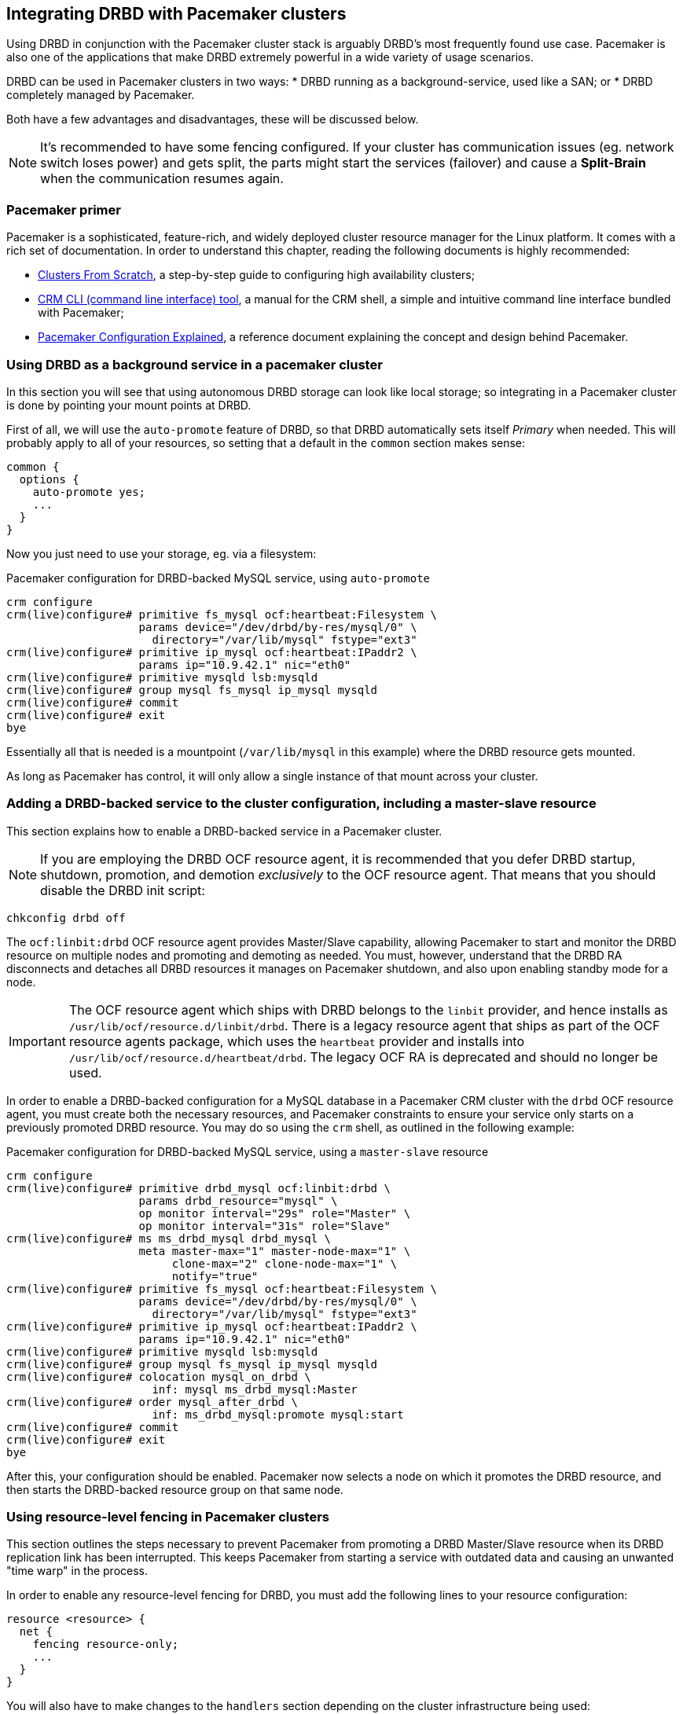 // FIXME
[[ch-pacemaker]]
== Integrating DRBD with Pacemaker clusters

indexterm:[Pacemaker]Using DRBD in conjunction with the Pacemaker
cluster stack is arguably DRBD's most frequently found use
case. Pacemaker is also one of the applications that make DRBD
extremely powerful in a wide variety of usage scenarios.

DRBD can be used in Pacemaker clusters in two ways:
* DRBD running as a background-service, used like a SAN; or
* DRBD completely managed by Pacemaker.

Both have a few advantages and disadvantages, these will be discussed below.

NOTE: It's recommended to have some fencing configured.
If your cluster has communication issues (eg. network switch loses 
power) and gets split, the parts might start the services (failover)
and cause a *Split-Brain* when the communication resumes again.



[[s-pacemaker-primer]]
=== Pacemaker primer

Pacemaker is a sophisticated, feature-rich, and widely deployed
cluster resource manager for the Linux platform. It comes with a rich
set of documentation. In order to understand this chapter, reading the
following documents is highly recommended:

* http://www.clusterlabs.org/doc/Cluster_from_Scratch.pdf[Clusters
  From Scratch], a step-by-step guide to configuring high availability
  clusters;
* http://crmsh.github.io/documentation/index.html[CRM CLI (command line
  interface) tool], a manual for the CRM shell, a simple and intuitive
  command line interface bundled with Pacemaker;
* http://clusterlabs.org/doc/en-US/Pacemaker/1.1/html/Pacemaker_Explained/[Pacemaker
  Configuration Explained], a reference document explaining the
  concept and design behind Pacemaker.


[[s-pacemaker-drbd-background]]
=== Using DRBD as a background service in a pacemaker cluster

In this section you will see that using autonomous DRBD storage can look 
like local storage; so integrating in a Pacemaker cluster is done by 
pointing your mount points at DRBD.

First of all, we will use the `auto-promote` feature of DRBD, so that 
DRBD automatically sets itself _Primary_ when needed. This will probably 
apply to all of your resources, so setting that a default in the 
`common` section makes sense:

[source,drbd]
----------------------------
common {
  options {
    auto-promote yes;
    ...
  }
}
----------------------------

Now you just need to use your storage, eg. via a filesystem:

.Pacemaker configuration for DRBD-backed MySQL service, using `auto-promote`
----------------------------
crm configure
crm(live)configure# primitive fs_mysql ocf:heartbeat:Filesystem \
                    params device="/dev/drbd/by-res/mysql/0" \
                      directory="/var/lib/mysql" fstype="ext3"
crm(live)configure# primitive ip_mysql ocf:heartbeat:IPaddr2 \
                    params ip="10.9.42.1" nic="eth0"
crm(live)configure# primitive mysqld lsb:mysqld
crm(live)configure# group mysql fs_mysql ip_mysql mysqld
crm(live)configure# commit
crm(live)configure# exit
bye
----------------------------

Essentially all that is needed is a mountpoint (`/var/lib/mysql` in this 
example) where the DRBD resource gets mounted.

As long as Pacemaker has control, it will only allow a single instance 
of that mount across your cluster.


[[s-pacemaker-crm-drbd-backed-service]]
=== Adding a DRBD-backed service to the cluster configuration, including a master-slave resource

This section explains how to enable a DRBD-backed service in a
Pacemaker cluster.

NOTE: If you are employing the DRBD OCF resource agent, it is
recommended that you defer DRBD startup, shutdown, promotion, and
demotion _exclusively_ to the OCF resource agent. That means that you
should disable the DRBD init script:

----------------------------
chkconfig drbd off
----------------------------

The `ocf:linbit:drbd` OCF resource agent provides Master/Slave
capability, allowing Pacemaker to start and monitor the DRBD resource
on multiple nodes and promoting and demoting as needed. You must,
however, understand that the DRBD RA disconnects and detaches all
DRBD resources it manages on Pacemaker shutdown, and also upon
enabling standby mode for a node.


IMPORTANT: The OCF resource agent which ships with DRBD belongs to the
`linbit` provider, and hence installs as
`/usr/lib/ocf/resource.d/linbit/drbd`. There is a legacy resource
agent that ships as part of the OCF resource agents package, which
uses the `heartbeat` provider and installs into
`/usr/lib/ocf/resource.d/heartbeat/drbd`. The legacy OCF RA is
deprecated and should no longer be used.

In order to enable a DRBD-backed configuration for a MySQL database in
a Pacemaker CRM cluster with the `drbd` OCF resource agent, you must
create both the necessary resources, and Pacemaker constraints to
ensure your service only starts on a previously promoted DRBD
resource. You may do so using the `crm` shell, as outlined in the
following example:

.Pacemaker configuration for DRBD-backed MySQL service, using a `master-slave` resource
----------------------------
crm configure
crm(live)configure# primitive drbd_mysql ocf:linbit:drbd \
                    params drbd_resource="mysql" \
                    op monitor interval="29s" role="Master" \
                    op monitor interval="31s" role="Slave"
crm(live)configure# ms ms_drbd_mysql drbd_mysql \
                    meta master-max="1" master-node-max="1" \
                         clone-max="2" clone-node-max="1" \
                         notify="true"
crm(live)configure# primitive fs_mysql ocf:heartbeat:Filesystem \
                    params device="/dev/drbd/by-res/mysql/0" \
                      directory="/var/lib/mysql" fstype="ext3"
crm(live)configure# primitive ip_mysql ocf:heartbeat:IPaddr2 \
                    params ip="10.9.42.1" nic="eth0"
crm(live)configure# primitive mysqld lsb:mysqld
crm(live)configure# group mysql fs_mysql ip_mysql mysqld
crm(live)configure# colocation mysql_on_drbd \
                      inf: mysql ms_drbd_mysql:Master
crm(live)configure# order mysql_after_drbd \
                      inf: ms_drbd_mysql:promote mysql:start
crm(live)configure# commit
crm(live)configure# exit
bye
----------------------------

After this, your configuration should be enabled. Pacemaker now
selects a node on which it promotes the DRBD resource, and then starts
the DRBD-backed resource group on that same node.

[[s-pacemaker-fencing]]
=== Using resource-level fencing in Pacemaker clusters

This section outlines the steps necessary to prevent Pacemaker from
promoting a DRBD Master/Slave resource when its DRBD replication link
has been interrupted. This keeps Pacemaker from starting a service
with outdated data and causing an unwanted "time warp" in the
process.

In order to enable any resource-level fencing for DRBD, you must add
the following lines to your resource configuration:

[source,drbd]
----------------------------
resource <resource> {
  net {
    fencing resource-only;
    ...
  }
}
----------------------------

You will also have to make changes to the `handlers` section depending
on the cluster infrastructure being used:

* Heartbeat-based Pacemaker clusters can employ the configuration
  outlined in <<s-pacemaker-fencing-dopd>>.
* Both Corosync- and Heartbeat-based clusters can use the
  functionality explained in <<s-pacemaker-fencing-cib>>.

IMPORTANT: It is absolutely vital to configure at least two
independent cluster communications channels for this functionality to
work correctly. Heartbeat-based Pacemaker clusters should define at
least two cluster communication links in their `ha.cf` configuration
files. Corosync clusters should list at least two redundant rings in
`corosync.conf`.

[[s-pacemaker-fencing-dopd]]
==== Resource-level fencing with `dopd`

indexterm:[dopd]In Heartbeat-based Pacemaker clusters, DRBD can
use a resources-level fencing facility named the _DRBD outdate-peer
daemon_, or `dopd` for short.


[[s-dopd-heartbeat-config]]
===== Heartbeat configuration for `dopd`

To enable dopd, you must add these lines to your indexterm:[ha.cf
(Heartbeat configuration file)]`/etc/ha.d/ha.cf` file:

[source,drbd]
----------------------------
respawn hacluster /usr/lib/heartbeat/dopd
apiauth dopd gid=haclient uid=hacluster
----------------------------

You may have to adjust ``dopd``'s path according to your preferred
distribution. On some distributions and architectures, the correct
path is `/usr/lib64/heartbeat/dopd`.

After you have made this change and copied `ha.cf` to the peer node,
put Pacemaker in maintenance mode and run `/etc/init.d/heartbeat
reload` to have Heartbeat re-read its configuration file. Afterwards,
you should be able to verify that you now have a running `dopd`
process.

NOTE: You can check for this process either by running `ps ax | grep
dopd` or by issuing `killall -0 dopd`.


[[s-dopd-drbd-config]]
===== DRBD Configuration for `dopd`

Once `dopd` is running, add these items to your DRBD resource
configuration:

[source,drbd]
----------------------------
resource <resource> {
    handlers {
        fence-peer "/usr/lib/heartbeat/drbd-peer-outdater -t 5";
        ...
    }
    net {
        fencing resource-only;
        ...
    }
    ...
}
----------------------------

As with `dopd`, your distribution may place the `drbd-peer-outdater`
binary in `/usr/lib64/heartbeat` depending on your system
architecture.

Finally, copy your `drbd.conf` to the peer node and issue `drbdadm
adjust resource` to reconfigure your resource and reflect your
changes.

[[s-dopd-test]]
===== Testing `dopd` functionality

To test whether your `dopd` setup is working correctly, interrupt the
replication link of a configured and connected resource while
Heartbeat services are running normally. You may do so simply by
physically unplugging the network link, but that is fairly
invasive. Instead, you may insert a temporary `iptables` rule to drop
incoming DRBD traffic to the TCP port used by your resource.

After this, you will be able to observe the resource
<<s-connection-states,connection state>> change from
indexterm:[connection state]indexterm:[Connected (connection state)]
_Connected_ to indexterm:[connection state]indexterm:[Connecting
(connection state)]_Connecting_. Allow a few seconds to pass, and
you should see the <<s-disk-states,disk state>>become indexterm:[disk
state]indexterm:[Outdated (disk state)]_Outdated/DUnknown_. That is
what `dopd` is responsible for.

Any attempt to switch the outdated resource to the primary role will
fail after this.

When re-instituting network connectivity (either by plugging the
physical link or by removing the temporary `iptables` rule you inserted
previously), the connection state will change to _Connected_, and then
promptly to _SyncTarget_ (assuming changes occurred on the primary node
during the network interruption). Then you will be able to observe a
brief synchronization period, and finally, the previously outdated
resource will be marked as indexterm:[disk state]indexterm:[UpToDate
(disk state)]_UpToDate_ again.


[[s-pacemaker-fencing-cib]]
==== Resource-level fencing using the Cluster Information Base (CIB)

In order to enable resource-level fencing for Pacemaker, you will have
to set two options in `drbd.conf`:

[source,drbd]
----------------------------
resource <resource> {
  net {
    fencing resource-only;
    ...
  }
  handlers {
    fence-peer "/usr/lib/drbd/crm-fence-peer.9.sh";
    after-resync-target "/usr/lib/drbd/crm-unfence-peer.9.sh";
    ...
  }
  ...
}
----------------------------

Thus, if the DRBD replication link becomes disconnected, the
`crm-fence-peer.9.sh` script contacts the cluster manager, determines the
Pacemaker Master/Slave resource associated with this DRBD resource,
and ensures that the Master/Slave resource no longer gets promoted on
any node other than the currently active one. Conversely, when the
connection is re-established and DRBD completes its synchronization
process, then that constraint is removed and the cluster manager is
free to promote the resource on any node again.


[[s-pacemaker-stacked-resources]]
=== Using stacked DRBD resources in Pacemaker clusters

NOTE: Stacking is deprecated in DRBD version 
9.x, as more nodes can be implemented on a single level. See 
<<s-drbdconf-conns>> for details.

Stacked resources allow DRBD to be used for multi-level redundancy in
multiple-node clusters, or to establish off-site disaster recovery
capability. This section describes how to configure DRBD and Pacemaker
in such configurations.


[[s-pacemaker-stacked-dr]]
==== Adding off-site disaster recovery to Pacemaker clusters

In this configuration scenario, we would deal with a two-node high
availability cluster in one site, plus a separate node which would
presumably be housed off-site. The third node acts as a disaster
recovery node and is a standalone server. Consider the following
illustration to describe the concept.

.DRBD resource stacking in Pacemaker clusters
image::images/drbd-resource-stacking-pacemaker-3nodes.svg[]

In this example, 'alice' and 'bob' form a two-node Pacemaker cluster,
whereas 'charlie' is an off-site node not managed by Pacemaker.

To create such a configuration, you would first configure and
initialize DRBD resources as described in <<s-three-nodes>>. Then,
configure Pacemaker with the following CRM configuration:

[source,drbd]
----------------------------
primitive p_drbd_r0 ocf:linbit:drbd \
	params drbd_resource="r0"

primitive p_drbd_r0-U ocf:linbit:drbd \
	params drbd_resource="r0-U"

primitive p_ip_stacked ocf:heartbeat:IPaddr2 \
	params ip="192.168.42.1" nic="eth0"

ms ms_drbd_r0 p_drbd_r0 \
	meta master-max="1" master-node-max="1" \
        clone-max="2" clone-node-max="1" \
        notify="true" globally-unique="false"

ms ms_drbd_r0-U p_drbd_r0-U \
	meta master-max="1" clone-max="1" \
        clone-node-max="1" master-node-max="1" \
        notify="true" globally-unique="false"

colocation c_drbd_r0-U_on_drbd_r0 \
        inf: ms_drbd_r0-U ms_drbd_r0:Master

colocation c_drbd_r0-U_on_ip \
        inf: ms_drbd_r0-U p_ip_stacked

colocation c_ip_on_r0_master \
        inf: p_ip_stacked ms_drbd_r0:Master

order o_ip_before_r0-U \
        inf: p_ip_stacked ms_drbd_r0-U:start

order o_drbd_r0_before_r0-U \
        inf: ms_drbd_r0:promote ms_drbd_r0-U:start
----------------------------

Assuming you created this configuration in a temporary file named
`/tmp/crm.txt`, you may import it into the live cluster configuration
with the following command:

----------------------------
crm configure < /tmp/crm.txt
----------------------------

This configuration will ensure that the following actions occur in the
correct order on the 'alice'/'bob' cluster:

. Pacemaker starts the DRBD resource `r0` on both cluster nodes, and
  promotes one node to the Master (DRBD Primary) role.

. Pacemaker then starts the IP address 192.168.42.1, which the stacked
  resource is to use for replication to the third node. It does so on
  the node it has previously promoted to the Master role for `r0` DRBD
  resource.

. On the node which now has the Primary role for `r0` and also the
  replication IP address for `r0-U`, Pacemaker now starts the
  `r0-U` DRBD resource, which connects and replicates to the off-site
  node.

. Pacemaker then promotes the `r0-U` resource to the Primary role too,
  so it can be used by an application.

Thus, this Pacemaker configuration ensures that there is not only full
data redundancy between cluster nodes, but also to the third, off-site
node.

NOTE: This type of setup is usually deployed together with
<<s-drbd-proxy,DRBD Proxy>>.

[[s-pacemaker-stacked-4way]]
==== Using stacked resources to achieve 4-way redundancy in Pacemaker clusters

In this configuration, a total of three DRBD resources (two unstacked,
one stacked) are used to achieve 4-way storage redundancy. This means
that of a 4-node cluster, up to three nodes can fail while still
providing service availability.

Consider the following illustration to explain the concept.

.DRBD resource stacking in Pacemaker clusters
image::images/drbd-resource-stacking-pacemaker-4nodes.svg[]

In this example, 'alice', 'bob', 'charlie', and 'daisy' form two
two-node Pacemaker clusters. 'alice' and 'bob' form the cluster named
`left` and replicate data using a DRBD resource between them, while
'charlie' and 'daisy' do the same with a separate DRBD resource, in a
cluster named `right`. A third, stacked DRBD resource connects the two
clusters.

NOTE: Due to limitations in the Pacemaker cluster manager as of
Pacemaker version 1.0.5, it is not possible to create this setup in a
single four-node cluster without disabling CIB validation, which is an
advanced process not recommended for general-purpose use. It is
anticipated that this is being addressed in future Pacemaker releases.

To create such a configuration, you would first configure and
initialize DRBD resources as described in <<s-three-nodes>> (except
that the remote half of the DRBD configuration is also stacked, not
just the local cluster). Then, configure Pacemaker with the following
CRM configuration, starting with the cluster `left`:

[source,drbd]
----------------------------
primitive p_drbd_left ocf:linbit:drbd \
	params drbd_resource="left"

primitive p_drbd_stacked ocf:linbit:drbd \
	params drbd_resource="stacked"

primitive p_ip_stacked_left ocf:heartbeat:IPaddr2 \
	params ip="10.9.9.100" nic="eth0"

ms ms_drbd_left p_drbd_left \
	meta master-max="1" master-node-max="1" \
        clone-max="2" clone-node-max="1" \
        notify="true"

ms ms_drbd_stacked p_drbd_stacked \
	meta master-max="1" clone-max="1" \
        clone-node-max="1" master-node-max="1" \
        notify="true" target-role="Master"

colocation c_ip_on_left_master \
        inf: p_ip_stacked_left ms_drbd_left:Master

colocation c_drbd_stacked_on_ip_left \
        inf: ms_drbd_stacked p_ip_stacked_left

order o_ip_before_stacked_left \
        inf: p_ip_stacked_left ms_drbd_stacked:start

order o_drbd_left_before_stacked_left \
        inf: ms_drbd_left:promote ms_drbd_stacked:start

----------------------------

Assuming you created this configuration in a temporary file named
`/tmp/crm.txt`, you may import it into the live cluster configuration
with the following command:

----------------------------
crm configure < /tmp/crm.txt
----------------------------

After adding this configuration to the CIB, Pacemaker will execute the
following actions:

. Bring up the DRBD resource `left` replicating between 'alice' and
  'bob' promoting the resource to the Master role on one of these nodes.

. Bring up the IP address 10.9.9.100 (on either 'alice' or 'bob',
  depending on which of these holds the Master role for the resource
  `left`).

. Bring up the DRBD resource `stacked` on the same node that holds the
  just-configured IP address.

. Promote the stacked DRBD resource to the Primary role.

Now, proceed on the cluster `right` by creating the following
configuration:

[source,drbd]
----------------------------
primitive p_drbd_right ocf:linbit:drbd \
	params drbd_resource="right"

primitive p_drbd_stacked ocf:linbit:drbd \
	params drbd_resource="stacked"

primitive p_ip_stacked_right ocf:heartbeat:IPaddr2 \
	params ip="10.9.10.101" nic="eth0"

ms ms_drbd_right p_drbd_right \
	meta master-max="1" master-node-max="1" \
        clone-max="2" clone-node-max="1" \
        notify="true"

ms ms_drbd_stacked p_drbd_stacked \
	meta master-max="1" clone-max="1" \
        clone-node-max="1" master-node-max="1" \
        notify="true" target-role="Slave"

colocation c_drbd_stacked_on_ip_right \
        inf: ms_drbd_stacked p_ip_stacked_right

colocation c_ip_on_right_master \
        inf: p_ip_stacked_right ms_drbd_right:Master

order o_ip_before_stacked_right \
        inf: p_ip_stacked_right ms_drbd_stacked:start

order o_drbd_right_before_stacked_right \
        inf: ms_drbd_right:promote ms_drbd_stacked:start
----------------------------

After adding this configuration to the CIB, Pacemaker will execute the
following actions:

. Bring up the DRBD resource `right` replicating between 'charlie' and
  'daisy', promoting the resource to the Master role on one of these
  nodes.

. Bring up the IP address 10.9.10.101 (on either 'charlie' or 'daisy',
  depending on which of these holds the Master role for the resource
  `right`).

. Bring up the DRBD resource `stacked` on the same node that holds the
  just-configured IP address.

. Leave the stacked DRBD resource in the Secondary role (due to
  `target-role="Slave"`).


[[s-pacemaker-floating-peers]]
=== Configuring DRBD to replicate between two SAN-backed Pacemaker clusters

indexterm:[IP address, floating peers]This is a somewhat advanced setup usually employed in split-site
configurations. It involves two separate Pacemaker clusters, where
each cluster has access to a separate Storage Area Network (SAN). DRBD
is then used to replicate data stored on that SAN, across an IP link
between sites.

Consider the following illustration to describe the concept.

.Using DRBD to replicate between SAN-based clusters
image::images/drbd-pacemaker-floating-peers.svg[]

Which of the individual nodes in each site currently acts as the DRBD
peer is not explicitly defined -- the DRBD peers
<<s-floating-peers,are said to _float_>>; that is, DRBD binds to
virtual IP addresses not tied to a specific physical machine.


NOTE: This type of setup is usually deployed together with
<<s-drbd-proxy,DRBD Proxy>> and/or <<s-truck-based-replication,truck
based replication>>.

Since this type of setup deals with shared storage, configuring and
testing STONITH is absolutely vital for it to work properly.


[[s-pacemaker-floating-peers-drbd-config]]
==== DRBD resource configuration

To enable your DRBD resource to float, configure it in `drbd.conf` in
the following fashion:

[source,drbd]
----------------------------
resource <resource> {
  ...
  device /dev/drbd0;
  disk /dev/sda1;
  meta-disk internal;
  floating 10.9.9.100:7788;
  floating 10.9.10.101:7788;
}
----------------------------

The `floating` keyword replaces the `on <host>` sections normally
found in the resource configuration. In this mode, DRBD identifies
peers by IP address and TCP port, rather than by host name. It is
important to note that the addresses specified must be virtual cluster
IP addresses, rather than physical node IP addresses, for floating to
function properly. As shown in the example, in split-site
configurations the two floating addresses can be expected to belong to
two separate IP networks -- it is thus vital for routers and firewalls
to properly allow DRBD replication traffic between the nodes.


[[s-pacemaker-floating-peers-crm-config]]
==== Pacemaker resource configuration

A DRBD floating peers setup, in terms of Pacemaker configuration,
involves the following items (in each of the two Pacemaker clusters
involved):

* A virtual cluster IP address.

* A master/slave DRBD resource (using the DRBD OCF resource agent).

* Pacemaker constraints ensuring that resources are started on the
  correct nodes, and in the correct order.

To configure a resource named `mysql` in a floating peers
configuration in a 2-node cluster, using the replication address
`10.9.9.100`, configure Pacemaker with the following `crm` commands:

----------------------------
crm configure
crm(live)configure# primitive p_ip_float_left ocf:heartbeat:IPaddr2 \
                    params ip=10.9.9.100
crm(live)configure# primitive p_drbd_mysql ocf:linbit:drbd \
                    params drbd_resource=mysql
crm(live)configure# ms ms_drbd_mysql drbd_mysql \
                    meta master-max="1" master-node-max="1" \
                         clone-max="1" clone-node-max="1" \
                         notify="true" target-role="Master"
crm(live)configure# order drbd_after_left \
                      inf: p_ip_float_left ms_drbd_mysql
crm(live)configure# colocation drbd_on_left \
                      inf: ms_drbd_mysql p_ip_float_left
crm(live)configure# commit
bye
----------------------------

After adding this configuration to the CIB, Pacemaker will execute the
following actions:

. Bring up the IP address 10.9.9.100 (on either 'alice' or 'bob').
. Bring up the DRBD resource according to the IP address configured.
. Promote the DRBD resource to the Primary role.

Then, in order to create the matching configuration in the other
cluster, configure _that_ Pacemaker instance with the following
commands:

----------------------------
crm configure
crm(live)configure# primitive p_ip_float_right ocf:heartbeat:IPaddr2 \
                    params ip=10.9.10.101
crm(live)configure# primitive drbd_mysql ocf:linbit:drbd \
                    params drbd_resource=mysql
crm(live)configure# ms ms_drbd_mysql drbd_mysql \
                    meta master-max="1" master-node-max="1" \
                         clone-max="1" clone-node-max="1" \
                         notify="true" target-role="Slave"
crm(live)configure# order drbd_after_right \
                      inf: p_ip_float_right ms_drbd_mysql
crm(live)configure# colocation drbd_on_right
                      inf: ms_drbd_mysql p_ip_float_right
crm(live)configure# commit
bye
----------------------------

After adding this configuration to the CIB, Pacemaker will execute the
following actions:

. Bring up the IP address 10.9.10.101 (on either 'charlie' or
  'daisy').
. Bring up the DRBD resource according to the IP address configured.
. Leave the DRBD resource in the Secondary role (due to
  `target-role="Slave"`).


[[s-pacemaker-floating-peers-site-fail-over]]
==== Site fail-over

In split-site configurations, it may be necessary to transfer services
from one site to another. This may be a consequence of a scheduled
transition, or of a disastrous event. In case the transition is a
normal, anticipated event, the recommended course of action is this:

* Connect to the cluster on the site about to relinquish resources,
  and change the affected DRBD resource's `target-role` attribute from
  `Master` to `Slave`. This will shut down any resources depending on
  the Primary role of the DRBD resource, demote it, and continue to
  run, ready to receive updates from a new Primary.

* Connect to the cluster on the site about to take over resources, and
  change the affected DRBD resource's `target-role` attribute from
  `Slave` to `Master`. This will promote the DRBD resources, start any
  other Pacemaker resources depending on the Primary role of the DRBD
  resource, and replicate updates to the remote site.

* To fail back, simply reverse the procedure.

In the event that of a catastrophic outage on the active site, it can
be expected that the site is off line and no longer replicated to the
backup site. In such an event:

* Connect to the cluster on the still-functioning site resources, and
  change the affected DRBD resource's `target-role` attribute from
  `Slave` to `Master`. This will promote the DRBD resources, and start
  any other Pacemaker resources depending on the Primary role of the
  DRBD resource.

* When the original site is restored or rebuilt, you may connect the
  DRBD resources again, and subsequently fail back using the reverse
  procedure.

// Keep the empty line before this comment, otherwise the next chaper is folded into this

